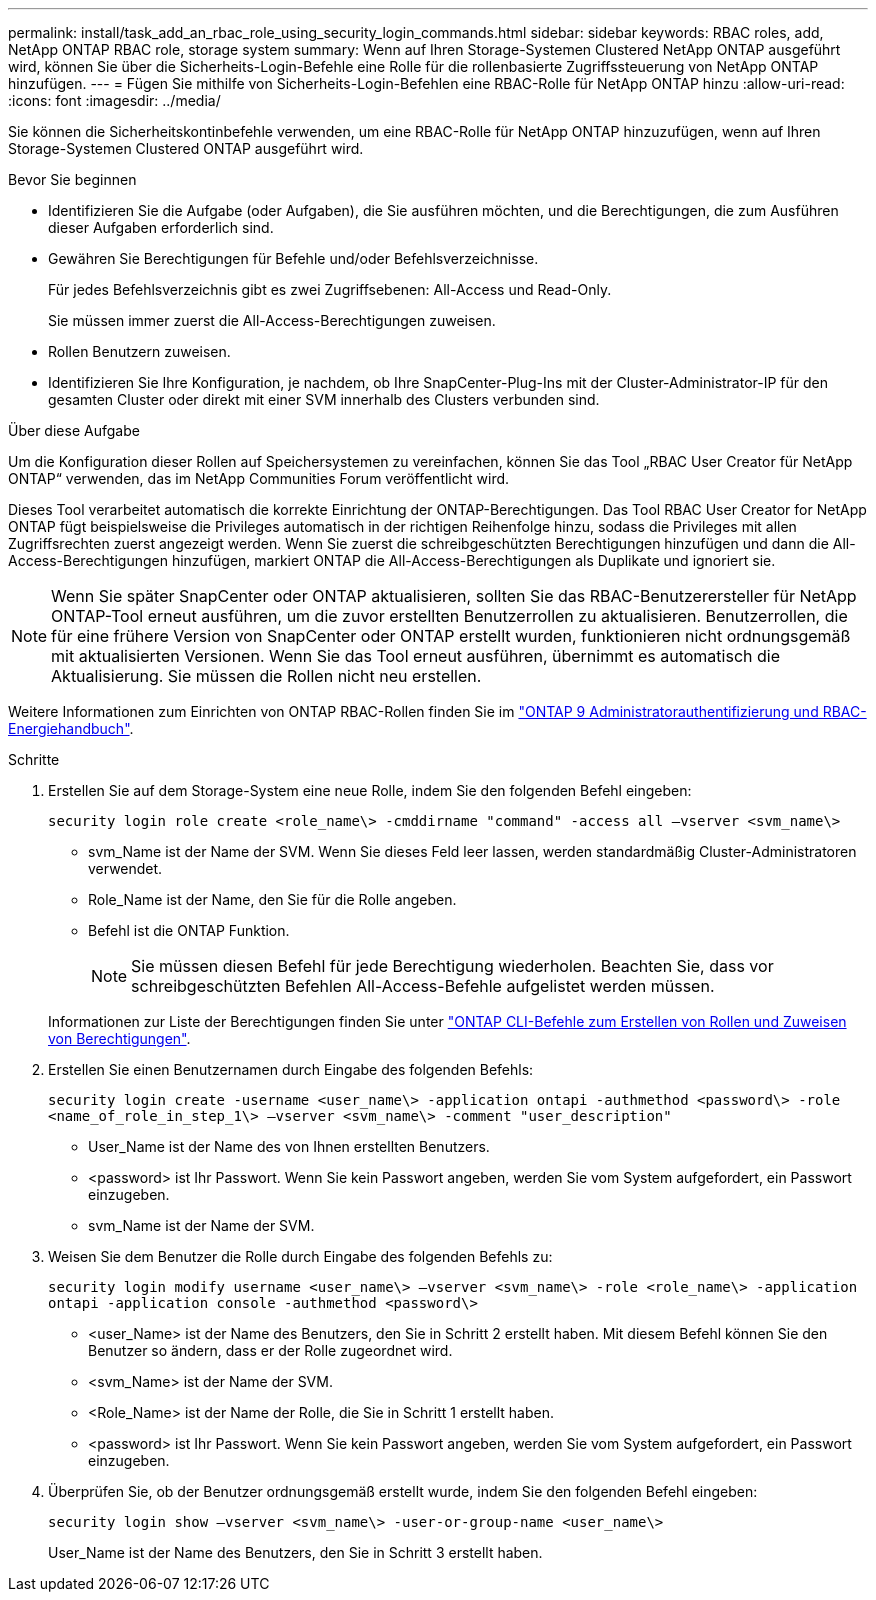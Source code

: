 ---
permalink: install/task_add_an_rbac_role_using_security_login_commands.html 
sidebar: sidebar 
keywords: RBAC roles, add, NetApp ONTAP RBAC role, storage system 
summary: Wenn auf Ihren Storage-Systemen Clustered NetApp ONTAP ausgeführt wird, können Sie über die Sicherheits-Login-Befehle eine Rolle für die rollenbasierte Zugriffssteuerung von NetApp ONTAP hinzufügen. 
---
= Fügen Sie mithilfe von Sicherheits-Login-Befehlen eine RBAC-Rolle für NetApp ONTAP hinzu
:allow-uri-read: 
:icons: font
:imagesdir: ../media/


[role="lead"]
Sie können die Sicherheitskontinbefehle verwenden, um eine RBAC-Rolle für NetApp ONTAP hinzuzufügen, wenn auf Ihren Storage-Systemen Clustered ONTAP ausgeführt wird.

.Bevor Sie beginnen
* Identifizieren Sie die Aufgabe (oder Aufgaben), die Sie ausführen möchten, und die Berechtigungen, die zum Ausführen dieser Aufgaben erforderlich sind.
* Gewähren Sie Berechtigungen für Befehle und/oder Befehlsverzeichnisse.
+
Für jedes Befehlsverzeichnis gibt es zwei Zugriffsebenen: All-Access und Read-Only.

+
Sie müssen immer zuerst die All-Access-Berechtigungen zuweisen.

* Rollen Benutzern zuweisen.
* Identifizieren Sie Ihre Konfiguration, je nachdem, ob Ihre SnapCenter-Plug-Ins mit der Cluster-Administrator-IP für den gesamten Cluster oder direkt mit einer SVM innerhalb des Clusters verbunden sind.


.Über diese Aufgabe
Um die Konfiguration dieser Rollen auf Speichersystemen zu vereinfachen, können Sie das Tool „RBAC User Creator für NetApp ONTAP“ verwenden, das im NetApp Communities Forum veröffentlicht wird.

Dieses Tool verarbeitet automatisch die korrekte Einrichtung der ONTAP-Berechtigungen. Das Tool RBAC User Creator for NetApp ONTAP fügt beispielsweise die Privileges automatisch in der richtigen Reihenfolge hinzu, sodass die Privileges mit allen Zugriffsrechten zuerst angezeigt werden. Wenn Sie zuerst die schreibgeschützten Berechtigungen hinzufügen und dann die All-Access-Berechtigungen hinzufügen, markiert ONTAP die All-Access-Berechtigungen als Duplikate und ignoriert sie.


NOTE: Wenn Sie später SnapCenter oder ONTAP aktualisieren, sollten Sie das RBAC-Benutzerersteller für NetApp ONTAP-Tool erneut ausführen, um die zuvor erstellten Benutzerrollen zu aktualisieren. Benutzerrollen, die für eine frühere Version von SnapCenter oder ONTAP erstellt wurden, funktionieren nicht ordnungsgemäß mit aktualisierten Versionen. Wenn Sie das Tool erneut ausführen, übernimmt es automatisch die Aktualisierung. Sie müssen die Rollen nicht neu erstellen.

Weitere Informationen zum Einrichten von ONTAP RBAC-Rollen finden Sie im http://docs.netapp.com/ontap-9/topic/com.netapp.doc.pow-adm-auth-rbac/home.html["ONTAP 9 Administratorauthentifizierung und RBAC-Energiehandbuch"^].

.Schritte
. Erstellen Sie auf dem Storage-System eine neue Rolle, indem Sie den folgenden Befehl eingeben:
+
`security login role create <role_name\> -cmddirname "command" -access all –vserver <svm_name\>`

+
** svm_Name ist der Name der SVM. Wenn Sie dieses Feld leer lassen, werden standardmäßig Cluster-Administratoren verwendet.
** Role_Name ist der Name, den Sie für die Rolle angeben.
** Befehl ist die ONTAP Funktion.
+

NOTE: Sie müssen diesen Befehl für jede Berechtigung wiederholen. Beachten Sie, dass vor schreibgeschützten Befehlen All-Access-Befehle aufgelistet werden müssen.

+
Informationen zur Liste der Berechtigungen finden Sie unter link:../install/task_create_an_ontap_cluster_role_with_minimum_privileges.html#ontap-cli-commands-for-creating-cluster-roles-and-assigning-permissions["ONTAP CLI-Befehle zum Erstellen von Rollen und Zuweisen von Berechtigungen"^].



. Erstellen Sie einen Benutzernamen durch Eingabe des folgenden Befehls:
+
`security login create -username <user_name\> -application ontapi -authmethod <password\> -role <name_of_role_in_step_1\> –vserver <svm_name\> -comment "user_description"`

+
** User_Name ist der Name des von Ihnen erstellten Benutzers.
** <password> ist Ihr Passwort. Wenn Sie kein Passwort angeben, werden Sie vom System aufgefordert, ein Passwort einzugeben.
** svm_Name ist der Name der SVM.


. Weisen Sie dem Benutzer die Rolle durch Eingabe des folgenden Befehls zu:
+
`security login modify username <user_name\> –vserver <svm_name\> -role <role_name\> -application ontapi -application console -authmethod <password\>`

+
** <user_Name> ist der Name des Benutzers, den Sie in Schritt 2 erstellt haben. Mit diesem Befehl können Sie den Benutzer so ändern, dass er der Rolle zugeordnet wird.
** <svm_Name> ist der Name der SVM.
** <Role_Name> ist der Name der Rolle, die Sie in Schritt 1 erstellt haben.
** <password> ist Ihr Passwort. Wenn Sie kein Passwort angeben, werden Sie vom System aufgefordert, ein Passwort einzugeben.


. Überprüfen Sie, ob der Benutzer ordnungsgemäß erstellt wurde, indem Sie den folgenden Befehl eingeben:
+
`security login show –vserver <svm_name\> -user-or-group-name <user_name\>`

+
User_Name ist der Name des Benutzers, den Sie in Schritt 3 erstellt haben.


